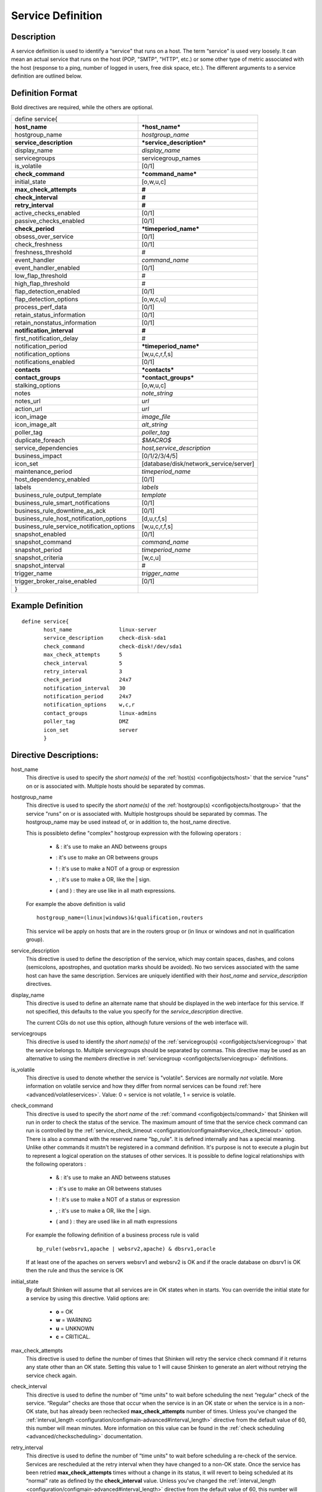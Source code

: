 .. _configobjects/service:

===================
Service Definition
===================


Description
============

A service definition is used to identify a “service" that runs on a host. The term “service" is used very loosely. It can mean an actual service that runs on the host (POP, "SMTP", "HTTP", etc.) or some other type of metric associated with the host (response to a ping, number of logged in users, free disk space, etc.). The different arguments to a service definition are outlined below.


Definition Format
==================

Bold directives are required, while the others are optional.

========================================== ======================================
define service{
**host_name**                              ***host_name***
hostgroup_name                             *hostgroup_name*
**service_description**                    ***service_description***
display_name                               *display_name*
servicegroups                              servicegroup_names
is_volatile                                [0/1]
**check_command**                          ***command_name***
initial_state                              [o,w,u,c]
**max_check_attempts**                     **#**
**check_interval**                         **#**
**retry_interval**                         **#**
active_checks_enabled                      [0/1]
passive_checks_enabled                     [0/1]
**check_period**                           ***timeperiod_name***
obsess_over_service                        [0/1]
check_freshness                            [0/1]
freshness_threshold                        #
event_handler                              *command_name*
event_handler_enabled                      [0/1]
low_flap_threshold                         #
high_flap_threshold                        #
flap_detection_enabled                     [0/1]
flap_detection_options                     [o,w,c,u]
process_perf_data                          [0/1]
retain_status_information                  [0/1]
retain_nonstatus_information               [0/1]
**notification_interval**                  **#**
first_notification_delay                   #
notification_period                        ***timeperiod_name***
notification_options                       [w,u,c,r,f,s]
notifications_enabled                      [0/1]
**contacts**                               ***contacts***
**contact_groups**                         ***contact_groups***
stalking_options                           [o,w,u,c]
notes                                      *note_string*
notes_url                                  *url*
action_url                                 *url*
icon_image                                 *image_file*
icon_image_alt                             *alt_string*
poller_tag                                 *poller_tag*
duplicate_foreach                          *$MACRO$*
service_dependencies                       *host,service_description*
business_impact                            [0/1/2/3/4/5]
icon_set                                   [database/disk/network_service/server]
maintenance_period                         *timeperiod_name*
host_dependency_enabled                     [0/1]
labels                                     *labels*
business_rule_output_template              *template*
business_rule_smart_notifications          [0/1]
business_rule_downtime_as_ack              [0/1]
business_rule_host_notification_options    [d,u,r,f,s]
business_rule_service_notification_options [w,u,c,r,f,s]
snapshot_enabled                           [0/1]
snapshot_command                           *command_name*
snapshot_period                            *timeperiod_name*
snapshot_criteria                          [w,c,u]
snapshot_interval                          #
trigger_name                               *trigger_name*
trigger_broker_raise_enabled               [0/1]

}
========================================== ======================================


Example Definition
===================

::

  define service{
         host_name               linux-server
         service_description     check-disk-sda1
         check_command           check-disk!/dev/sda1
         max_check_attempts      5
         check_interval          5
         retry_interval          3
         check_period            24x7
         notification_interval   30
         notification_period     24x7
         notification_options    w,c,r
         contact_groups          linux-admins
         poller_tag              DMZ
         icon_set                server
         }


Directive Descriptions:
========================

host_name
  This directive is used to specify the *short name(s)* of the :ref:`host(s) <configobjects/host>` that the service "runs" on or is associated with. Multiple hosts should be separated by commas.

hostgroup_name
  This directive is used to specify the *short name(s)* of the :ref:`hostgroup(s) <configobjects/hostgroup>` that the service "runs" on or is associated with. Multiple hostgroups should be separated by commas. The hostgroup_name may be used instead of, or in addition to, the host_name directive.

  This is possibleto define "complex" hostgroup expression with the following operators :

    * & : it's use to make an AND betweens groups
    * | : it's use to make an OR betweens groups
    * ! : it's use to make a NOT of a group or expression
    * , : it's use to make a OR, like the | sign.
    * ( and ) : they are use like in all math expressions.

  For example the above definition is valid

  ::

    hostgroup_name=(linux|windows)&!qualification,routers


  This service wil be apply on hosts that are in the routers group or (in linux or windows and not in qualification group).

service_description
  This directive is used to define the description of the service, which may contain spaces, dashes, and colons (semicolons, apostrophes, and quotation marks should be avoided). No two services associated with the same host can have the same description. Services are uniquely identified with their *host_name* and *service_description* directives.

display_name
  This directive is used to define an alternate name that should be displayed in the web interface for this service. If not specified, this defaults to the value you specify for the *service_description* directive.

  The current CGIs do not use this option, although future versions of the web interface will.

servicegroups
  This directive is used to identify the *short name(s)* of the :ref:`servicegroup(s) <configobjects/servicegroup>` that the service belongs to. Multiple servicegroups should be separated by commas. This directive may be used as an alternative to using the *members* directive in :ref:`servicegroup <configobjects/servicegroup>` definitions.

is_volatile
  This directive is used to denote whether the service is "volatile". Services are normally *not* volatile. More information on volatile service and how they differ from normal services can be found :ref:`here <advanced/volatileservices>`. Value: 0 = service is not volatile, 1 = service is volatile.

check_command
  This directive is used to specify the *short name* of the :ref:`command <configobjects/command>` that Shinken will run in order to check the status of the service. The maximum amount of time that the service check command can run is controlled by the :ref:`service_check_timeout <configuration/configmain#service_check_timeout>` option.
  There is also a command with the reserved name "bp_rule". It is defined internally and has a special meaning. Unlike other commands it mustn't be registered in a command definition. It's purpose is not to execute a plugin but to represent a logical operation on the statuses of other services. It is possible to define logical relationships with the following operators :

    * & : it's use to make an AND betweens statuses
    * | : it's use to make an OR betweens statuses
    * ! : it's use to make a NOT of a status or expression
    * , : it's use to make a OR, like the | sign.
    * ( and ) : they are used like in all math expressions

  For example the following definition of a business process rule is valid

  ::

    bp_rule!(websrv1,apache | websrv2,apache) & dbsrv1,oracle

  If at least one of the apaches on servers websrv1 and websrv2 is OK and if the oracle database on dbsrv1 is OK then the rule and thus the service is OK

initial_state
  By default Shinken will assume that all services are in OK states when in starts. You can override the initial state for a service by using this directive. Valid options are:

    * **o** = OK
    * **w** = WARNING
    * **u** = UNKNOWN
    * **c** = CRITICAL.

max_check_attempts
  This directive is used to define the number of times that Shinken will retry the service check command if it returns any state other than an OK state. Setting this value to 1 will cause Shinken to generate an alert without retrying the service check again.

check_interval
  This directive is used to define the number of “time units" to wait before scheduling the next “regular" check of the service. “Regular" checks are those that occur when the service is in an OK state or when the service is in a non-OK state, but has already been rechecked **max_check_attempts** number of times. Unless you've changed the :ref:`interval_length <configuration/configmain-advanced#interval_length>` directive from the default value of 60, this number will mean minutes. More information on this value can be found in the :ref:`check scheduling <advanced/checkscheduling>` documentation.

retry_interval
  This directive is used to define the number of “time units" to wait before scheduling a re-check of the service. Services are rescheduled at the retry interval when they have changed to a non-OK state. Once the service has been retried **max_check_attempts** times without a change in its status, it will revert to being scheduled at its “normal" rate as defined by the **check_interval** value. Unless you've changed the :ref:`interval_length <configuration/configmain-advanced#interval_length>` directive from the default value of 60, this number will mean minutes. More information on this value can be found in the :ref:`check scheduling <advanced/checkscheduling>` documentation.

active_checks_enabled :ref:`* <configuration/objectdefinitions#retention_notes>`
  This directive is used to determine whether or not active checks of this service are enabled. Values:

    * 0 = disable active service checks
    * 1 = enable active service checks.

passive_checks_enabled :ref:`* <configuration/objectdefinitions#retention_notes>`
  This directive is used to determine whether or not passive checks of this service are enabled. Values:

    * 0 = disable passive service checks
    * 1 = enable passive service checks.

check_period
  This directive is used to specify the short name of the :ref:`time period <configobjects/timeperiod>` during which active checks of this service can be made.

obsess_over_service :ref:`* <configuration/objectdefinitions#retention_notes>`
  This directive determines whether or not checks for the service will be “obsessed" over using the :ref:`ocsp_command <configuration/configmain-advanced#ocsp_command>`.

check_freshness :ref:`* <configuration/objectdefinitions#retention_notes>`
  This directive is used to determine whether or not :ref:`freshness checks <advanced/freshness>` are enabled for this service. Values:

    * 0 = disable freshness checks
    * 1 = enable freshness checks

freshness_threshold
  This directive is used to specify the freshness threshold (in seconds) for this service. If you set this directive to a value of 0, Shinken will determine a freshness threshold to use automatically.

event_handler
  This directive is used to specify the *short name* of the :ref:`command <configobjects/command>` that should be run whenever a change in the state of the service is detected (i.e. whenever it goes down or recovers). Read the documentation on :ref:`event handlers <advanced/eventhandlers>` for a more detailed explanation of how to write scripts for handling events. The maximum amount of time that the event handler command can run is controlled by the :ref:`event_handler_timeout <configuration/configmain-advanced#event_handler_timeout>` option.

event_handler_enabled :ref:`* <configuration/objectdefinitions#retention_notes>`
  This directive is used to determine whether or not the event handler for this service is enabled. Values:

    * 0 = disable service event handler
    * 1 = enable service event handler.

low_flap_threshold
  This directive is used to specify the low state change threshold used in flap detection for this service. More information on flap detection can be found :ref:`here <advanced/flapping>`. If you set this directive to a value of 0, the program-wide value specified by the :ref:`low_service_flap_threshold <configuration/configmain-advanced#low_service_flap_threshold>` directive will be used.

high_flap_threshold
  This directive is used to specify the high state change threshold used in flap detection for this service. More information on flap detection can be found :ref:`here <advanced/flapping>`. If you set this directive to a value of 0, the program-wide value specified by the :ref:`high_service_flap_threshold <configuration/configmain-advanced#high_service_flap_threshold>` directive will be used.

flap_detection_enabled :ref:`* <configuration/objectdefinitions#retention_notes>`
  This directive is used to determine whether or not flap detection is enabled for this service. More information on flap detection can be found :ref:`here <advanced/flapping>`. Values:

    * 0 = disable service flap detection
    * 1 = enable service flap detection.

flap_detection_options
  This directive is used to determine what service states the :ref:`flap detection logic <advanced/flapping>` will use for this service. Valid options are a combination of one or more of the following :

    * **o** = OK states
    * **w** = WARNING states
    * **c** = CRITICAL states
    * **u** = UNKNOWN states.

process_perf_data :ref:`* <configuration/objectdefinitions#retention_notes>`
  This directive is used to determine whether or not the processing of performance data is enabled for this service. Values:

    * 0 = disable performance data processing
    * 1 = enable performance data processing

retain_status_information
  This directive is used to determine whether or not status-related information about the service is retained across program restarts. This is only useful if you have enabled state retention using the :ref:`retain_state_information <configuration/configmain-advanced#retain_state_information>` directive. Value:

    * 0 = disable status information retention
    * 1 = enable status information retention.

retain_nonstatus_information
  This directive is used to determine whether or not non-status information about the service is retained across program restarts. This is only useful if you have enabled state retention using the :ref:`retain_state_information <configuration/configmain-advanced#retain_state_information>` directive. Value:

    * 0 = disable non-status information retention
    * 1 = enable non-status information retention

notification_interval
  This directive is used to define the number of “time units" to wait before re-notifying a contact that this service is *still* in a non-OK state. Unless you've changed the :ref:`interval_length <configuration/configmain-advanced#interval_length>` directive from the default value of 60, this number will mean minutes. If you set this value to 0, Shinken will *not* re-notify contacts about problems for this service - only one problem notification will be sent out.

first_notification_delay
  This directive is used to define the number of “time units" to wait before sending out the first problem notification when this service enters a non-OK state. Unless you've changed the :ref:`interval_length <configuration/configmain-advanced#interval_length>` directive from the default value of 60, this number will mean minutes. If you set this value to 0, Shinken will start sending out notifications immediately.

notification_period
  This directive is used to specify the short name of the :ref:`time period <configobjects/timeperiod>` during which notifications of events for this service can be sent out to contacts. No service notifications will be sent out during times which is not covered by the time period.

notification_options
  This directive is used to determine when notifications for the service should be sent out. Valid options are a combination of one or more of the following:

    * **w** = send notifications on a WARNING state
    * **u** = send notifications on an UNKNOWN state
    * **c** = send notifications on a CRITICAL state
    * **r** = send notifications on recoveries (OK state)
    * **f** = send notifications when the service starts and stops :ref:`flapping <advanced/flapping>`
    * **s** = send notifications when :ref:`scheduled downtime <advanced/downtime>` starts and ends
    * **n** (none) as an option, no service notifications will be sent out. If you do not specify any notification options, Shinken will assume that you want notifications to be sent out for all possible states

  If you specify **w,r** in this field, notifications will only be sent out when the service goes into a WARNING state and when it recovers from a WARNING state.

notifications_enabled :ref:`* <configuration/objectdefinitions#retention_notes>`
  This directive is used to determine whether or not notifications for this service are enabled. Values:

    * 0 = disable service notifications
    * 1 = enable service notifications.

contacts
  This is a list of the *short names* of the :ref:`contacts <configobjects/contact>` that should be notified whenever there are problems (or recoveries) with this service. Multiple contacts should be separated by commas. Useful if you want notifications to go to just a few people and don't want to configure :ref:`contact groups <configobjects/contactgroup>`. You must specify at least one contact or contact group in each service definition.

contact_groups
  This is a list of the *short names* of the :ref:`contact groups <configobjects/contactgroup>` that should be notified whenever there are problems (or recoveries) with this service. Multiple contact groups should be separated by commas. You must specify at least one contact or contact group in each service definition.

stalking_options
  This directive determines which service states "stalking" is enabled for. Valid options are a combination of one or more of the following :

    * o = stalk on OK states
    * w = stalk on WARNING states
    * u = stalk on UNKNOWN states
    * c = stalk on CRITICAL states

More information on state stalking can be found :ref:`here <advanced/stalking>`.

notes
  This directive is used to define an optional string of notes pertaining to the service. If you specify a note here, you will see the it in the :ref:`extended information <thebasics/cgis>` CGI (when you are viewing information about the specified service).

notes_url
  This directive is used to define an optional URL that can be used to provide more information about the service. If you specify an URL, you will see a red folder icon in the CGIs (when you are viewing service information) that links to the URL you specify here. Any valid URL can be used. If you plan on using relative paths, the base path will the the same as what is used to access the CGIs (i.e. ///cgi-bin/shinken///). This can be very useful if you want to make detailed information on the service, emergency contact methods, etc. available to other support staff.

action_url
  This directive is used to define an optional URL that can be used to provide more actions to be performed on the service. If you specify an URL, you will see a red “splat" icon in the CGIs (when you are viewing service information) that links to the URL you specify here. Any valid URL can be used. If you plan on using relative paths, the base path will the the same as what is used to access the CGIs (i.e. ///cgi-bin/shinken///).

icon_image
  This variable is used to define the name of a GIF, PNG, or JPG image that should be associated with this service. This image will be displayed in the :ref:`status <thebasics/cgis#thebasics_cgis_status_cgi>` and :ref:`extended information <thebasics/cgis>` CGIs. The image will look best if it is 40x40 pixels in size. Images for services are assumed to be in the **logos/** subdirectory in your HTML images directory.

icon_image_alt
  This variable is used to define an optional string that is used in the ALT tag of the image specified by the *<icon_image>* argument. The ALT tag is used in the :ref:`status <thebasics/cgis#thebasics_cgis_status_cgi>`, :ref:`extended information <thebasics/cgis>` and :ref:`statusmap <thebasics/cgis#thebasics_cgis_statusmap_cgi>` CGIs.

poller_tag
  This variable is used to define the poller_tag of checks from this service. All of theses checks will be taken by pollers that have this value in their poller_tags parameter.

  By default there is no poller_tag, so all untaggued pollers can take it.

duplicate_foreach
  This is used to generate serveral service with only one service declaration.
  Shinken understands this statement as : "Create a service for earch key in the variable".
  Usually, this statement come with a "$KEY$" string in the service_description (to have a differente name) and in the check_command (you want also a different check)
  Moreover, one or several variables can be associated to each key. Then, values can be used in the service definition with $VALUE$ or $VALUEn$ macros.

::

  define host {
    host_name    linux-server
    ...
    _partitions   var $(/var)$ root $(/)
    _openvpns   vpn1  $(tun1)$$(10.8.0.1)$ vpn2 $(tun2)$$(192.168.3.254)$
    ...
  }

  define service{
         host_name               linux-server
         service_description     disk-$KEY$
         check_command           check_disk!$VALUE$
         ...
         duplicate_foreach       _partitions
  }

  define service{
         host_name               linux-server
         service_description     openvpn-$KEY$-check-interface
         check_command           check_int!$VALUE1$
         ...
         duplicate_foreach       _openvpns
  }

  define service{
         host_name               linux-server
         service_description     openvpn-$KEY$-check-gateway
         check_command           check_ping!$VALUE2$
         ...
         duplicate_foreach       _openvpns
  }

service_dependencies
  This variable is used to define services that this service is dependent of for notifications. It's a comma separated list of services: host,service_description,host,service_description. For each service a service_dependency will be created with default values (notification_failure_criteria as 'u,c,w' and no dependency_period). For more complex failure criteria or dpendency period you must create a service_dependency object, as described in :ref:`advanced dependency configuraton <advanced/advanced-dependencies>`. The host can be omitted from the configuration, which means that the service dependency is for the same host.

  ::

    service_dependencies    hostA,service_descriptionA,hostB,service_descriptionB
    service_dependencies    ,service_descriptionA,,service_descriptionB,hostC,service_descriptionC

  By default this value is void so there is no linked dependencies. This is typically used to make a service dependent on an agent software, like an NRPE check dependent on the availability of the NRPE agent.

business_impact
  This variable is used to set the importance we gave to this service from the less important (0 = nearly nobody will see if it's in error) to the maximum (5 = you lost your job if it fail). The default value is 2.

icon_set
  This variable is used to set the icon in the Shinken Webui. For now, values are only : database, disk, network_service, server

maintenance_period
  Shinken-specific variable to specify a recurring downtime period. This works like a scheduled downtime, so unlike a check_period with exclusions, checks will still be made (no ":ref:`blackout <thebasics/timeperiods#how_time_periods_work_with_host_and_service_checks>`" times). `announcement`_

host_dependency_enabled
  This variable may be used to remove the dependency between a service and its parent host. Used for volatile services that need notification related to itself and not depend on the host notifications.
  
labels
  This variable may be used to place arbitrary labels (separated by comma character). Those labels may be used in other configuration objects such as :ref:`business rules <medium/business-rules>` to identify groups of services.

business_rule_output_template
  Classic service check output is managed by the underlying plugin (the check output is the plugin stdout). For :ref:`business rules <medium/business-rules>`, as there's no real plugin behind, the output may be controlled by a template string defined in business_rule_output_template directive.

business_rule_smart_notifications
  This variable may be used to activate smart notifications on :ref:`business rules <medium/business-rules>`. This allows to stop sending notification if all underlying problems have been acknowledged.

business_rule_smart_notifications
  By default, downtimes are not taken into account by :ref:`business rules <medium/business-rules>` smart notifications processing. This variable allows to extend smart notifications to underlying hosts or service checks under downtime (they are treated as if they were acknowledged).

business_rule_host_notification_options
  This option allows to enforce :ref:`business rules <medium/business-rules>` underlying hosts notification options to easily compose a consolidated meta check. This is especially useful for business rules relying on grouping expansion.

business_rule_service_notification_options
  This option allows to enforce :ref:`business rules <medium/business-rules>` underlying services notification options to easily compose a consolidated meta check. This is especially useful for business rules relying on grouping expansion.

snapshot_enabled
  This option allows to enable snapshots :ref:`snapshots <medium/snapshots>` on this element.

snapshot_command
  Command to launch when a snapshot launch occurs

snapshot_period
  Timeperiod when the snapshot call is allowed

snapshot_criteria
  List of states that enable the snapshot launch. Mainly bad states.

snapshot_interval
  Minimum interval between two launch of snapshots to not hammering the host, in interval_length units (by default 60s) :)

trigger_name
  This options define the trigger that will be executed after a check result (passive or active).
  This file *trigger_name*.trig has to exist in the :ref:`trigger directory <configuration/configmain-advanced#triggers_dir>` or sub-directories.

trigger_broker_raise_enabled
  This option define the behavior of the defined trigger (Default 0). If set to 1, this means the trigger will modify the output / return code of the check.
  If 0, this means the code executed by the trigger does nothing to the check (compute something elsewhere ?)
  Basically, if you use one of the predefined function (trigger_functions.py) set it to 1


.. _announcement: http://www.mail-archive.com/shinken-devel@lists.sourceforge.net/msg00247.html
